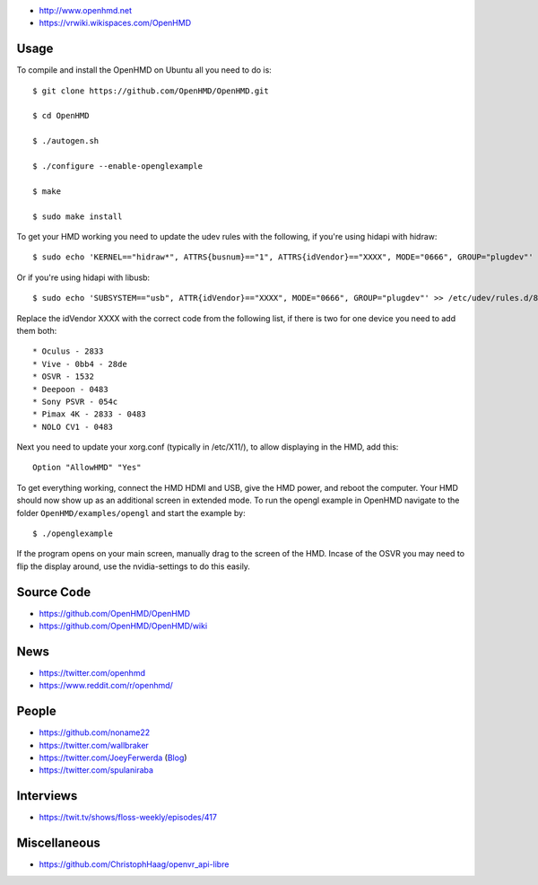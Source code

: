 * http://www.openhmd.net

* https://vrwiki.wikispaces.com/OpenHMD

Usage
=====

To compile and install the OpenHMD on Ubuntu all you need to do is::

  $ git clone https://github.com/OpenHMD/OpenHMD.git

  $ cd OpenHMD

  $ ./autogen.sh

  $ ./configure --enable-openglexample

  $ make

  $ sudo make install

To get your HMD working you need to update the udev rules with the
following, if you're using hidapi with hidraw::

  $ sudo echo 'KERNEL=="hidraw*", ATTRS{busnum}=="1", ATTRS{idVendor}=="XXXX", MODE="0666", GROUP="plugdev"' >> /etc/udev/rules.d/83-hmd.rules && udevadm control --reload-rules

Or if you're using hidapi with libusb::

  $ sudo echo 'SUBSYSTEM=="usb", ATTR{idVendor}=="XXXX", MODE="0666", GROUP="plugdev"' >> /etc/udev/rules.d/83-hmd.rules && udevadm control --reload-rules

Replace the idVendor XXXX with the correct code from the following
list, if there is two for one device you need to add them both::

* Oculus - 2833
* Vive - 0bb4 - 28de
* OSVR - 1532
* Deepoon - 0483
* Sony PSVR - 054c
* Pimax 4K - 2833 - 0483
* NOLO CV1 - 0483

Next you need to update your xorg.conf (typically in /etc/X11/), to
allow displaying in the HMD, add this::

  Option "AllowHMD" "Yes"

To get everything working, connect the HMD HDMI and USB, give the HMD
power, and reboot the computer. Your HMD should now show up as an
additional screen in extended mode. To run the opengl example in
OpenHMD navigate to the folder ``OpenHMD/examples/opengl`` and
start the example by::

  $ ./openglexample

If the program opens on your main screen, manually drag to the screen
of the HMD. Incase of the OSVR you may need to flip the display around,
use the nvidia-settings to do this easily.

Source Code
===========

* https://github.com/OpenHMD/OpenHMD

* https://github.com/OpenHMD/OpenHMD/wiki



News
====

* https://twitter.com/openhmd

* https://www.reddit.com/r/openhmd/

People
======

* https://github.com/noname22

* https://twitter.com/wallbraker

* https://twitter.com/JoeyFerwerda
  (`Blog <http://programallthethings.blogspot.com/2017/03/why-cant-firmware-and-api-developers.html>`__)

* https://twitter.com/spulaniraba

Interviews
==========

* https://twit.tv/shows/floss-weekly/episodes/417

Miscellaneous
=============

* https://github.com/ChristophHaag/openvr_api-libre
